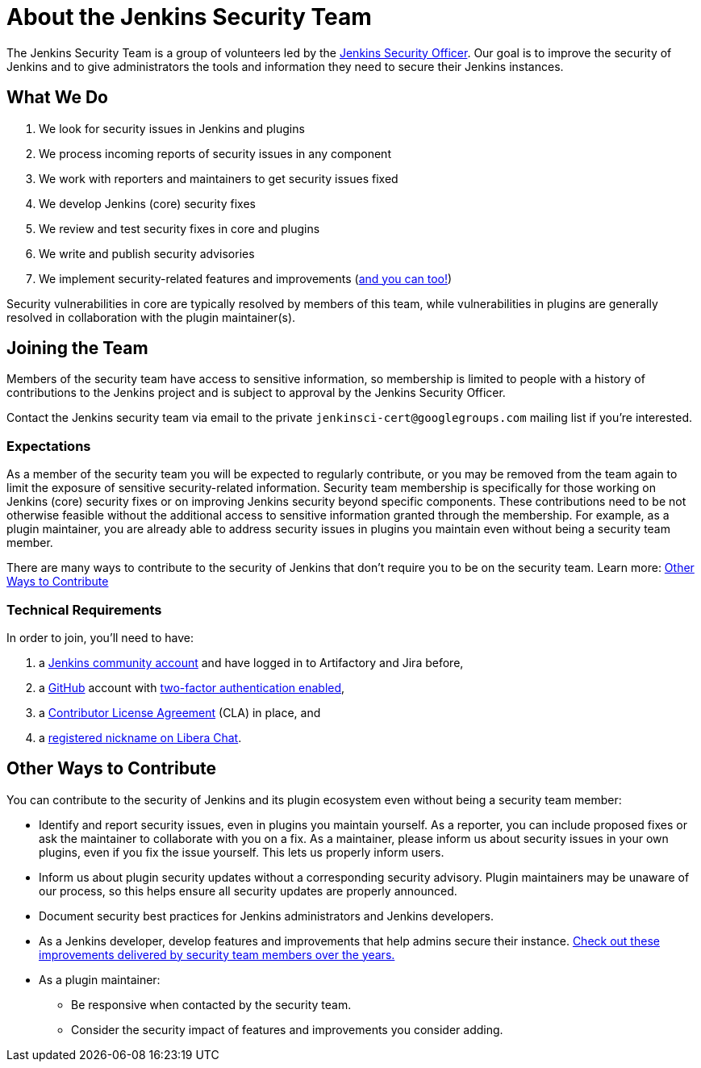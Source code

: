 = About the Jenkins Security Team

The Jenkins Security Team is a group of volunteers led by the xref:project:ROOT:board.adoc#security[Jenkins Security Officer].
Our goal is to improve the security of Jenkins and to give administrators the tools and information they need to secure their Jenkins instances.


== What We Do

. We look for security issues in Jenkins and plugins
. We process incoming reports of security issues in any component
. We work with reporters and maintainers to get security issues fixed
. We develop Jenkins (core) security fixes
. We review and test security fixes in core and plugins
. We write and publish security advisories
. We implement security-related features and improvements (link:#contribute[and you can too!])

Security vulnerabilities in core are typically resolved by members of this team, while vulnerabilities in plugins are generally resolved in collaboration with the plugin maintainer(s).


[#join]
== Joining the Team

Members of the security team have access to sensitive information, so membership is limited to people with a history of contributions to the Jenkins project and is subject to approval by the Jenkins Security Officer.

Contact the Jenkins security team via email to the private `jenkinsci-cert@googlegroups.com` mailing list if you're interested.
// TODO Does it make sense to keep this on the dev list? For visibility probably? OTOH, people might not contact us due to the potential for public rejection.

=== Expectations

As a member of the security team you will be expected to regularly contribute, or you may be removed from the team again to limit the exposure of sensitive security-related information.
Security team membership is specifically for those working on Jenkins (core) security fixes or on improving Jenkins security beyond specific components.
These contributions need to be not otherwise feasible without the additional access to sensitive information granted through the membership.
For example, as a plugin maintainer, you are already able to address security issues in plugins you maintain even without being a security team member.

There are many ways to contribute to the security of Jenkins that don't require you to be on the security team.
Learn more: link:#contribute[Other Ways to Contribute]


=== Technical Requirements

In order to join, you'll need to have:

. a link:https://accounts.jenkins.io/[Jenkins community account] and have logged in to Artifactory and Jira before,
. a link:https://github.com[GitHub] account with link:https://help.github.com/articles/securing-your-account-with-two-factor-authentication-2fa/[two-factor authentication enabled],
. a link:https://github.com/jenkinsci/infra-cla/[Contributor License Agreement] (CLA) in place, and
. a link:https://libera.chat/guides/registration[registered nickname on Libera Chat].

[#contribute]
== Other Ways to Contribute

You can contribute to the security of Jenkins and its plugin ecosystem even without being a security team member:

* Identify and report security issues, even in plugins you maintain yourself.
  As a reporter, you can include proposed fixes or ask the maintainer to collaborate with you on a fix.
  As a maintainer, please inform us about security issues in your own plugins, even if you fix the issue yourself.
  This lets us properly inform users.
* Inform us about plugin security updates without a corresponding security advisory.
  Plugin maintainers may be unaware of our process, so this helps ensure all security updates are properly announced.
* Document security best practices for Jenkins administrators and Jenkins developers.
* As a Jenkins developer, develop features and improvements that help admins secure their instance.
  link:https://www.jenkins.io/security/improvements/[Check out these improvements delivered by security team members over the years.]
* As a plugin maintainer:
** Be responsive when contacted by the security team.
** Consider the security impact of features and improvements you consider adding.
